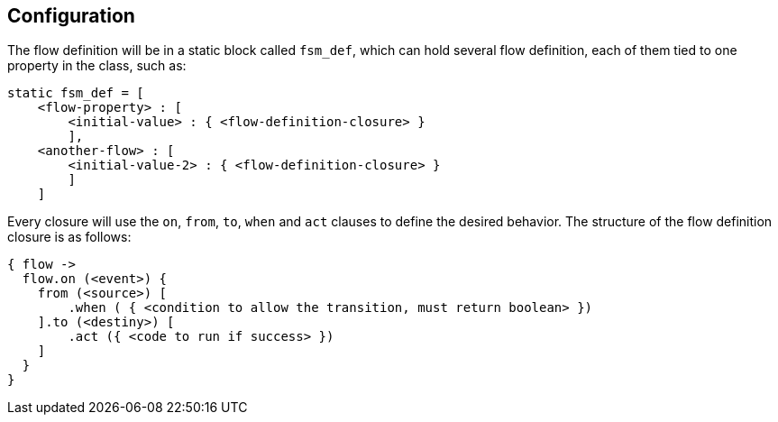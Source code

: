 == Configuration

The flow definition will be in a static block called `fsm_def`, which can hold several flow definition, each of them tied to one property in the class, such as:

[source, groovy]
----
static fsm_def = [
    <flow-property> : [
        <initial-value> : { <flow-definition-closure> }
        ],
    <another-flow> : [
        <initial-value-2> : { <flow-definition-closure> }
        ]
    ]

----

Every closure will use the `on`, `from`, `to`, `when` and `act` clauses to define the desired behavior. The structure of the flow definition closure is as follows:

[source, groovy]
----
{ flow ->
  flow.on (<event>) {
    from (<source>) [
        .when ( { <condition to allow the transition, must return boolean> })
    ].to (<destiny>) [
        .act ({ <code to run if success> })
    ]
  }
}
----